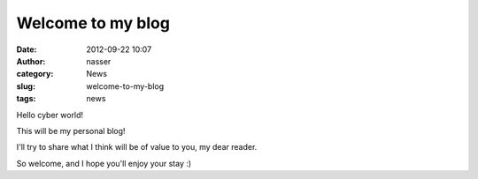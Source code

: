 Welcome to my blog
##################
:date: 2012-09-22 10:07
:author: nasser
:category: News
:slug: welcome-to-my-blog
:tags: news

Hello cyber world!

This will be my personal blog!

I'll try to share what I think will be of value to you, my dear reader.

So welcome, and I hope you'll enjoy your stay :)
